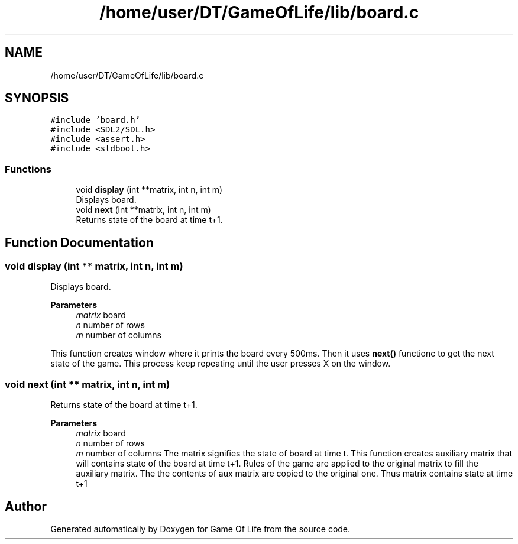 .TH "/home/user/DT/GameOfLife/lib/board.c" 3 "Sat Jun 11 2022" "Game Of Life" \" -*- nroff -*-
.ad l
.nh
.SH NAME
/home/user/DT/GameOfLife/lib/board.c
.SH SYNOPSIS
.br
.PP
\fC#include 'board\&.h'\fP
.br
\fC#include <SDL2/SDL\&.h>\fP
.br
\fC#include <assert\&.h>\fP
.br
\fC#include <stdbool\&.h>\fP
.br

.SS "Functions"

.in +1c
.ti -1c
.RI "void \fBdisplay\fP (int **matrix, int n, int m)"
.br
.RI "Displays board\&. "
.ti -1c
.RI "void \fBnext\fP (int **matrix, int n, int m)"
.br
.RI "Returns state of the board at time t+1\&. "
.in -1c
.SH "Function Documentation"
.PP 
.SS "void display (int ** matrix, int n, int m)"

.PP
Displays board\&. 
.PP
\fBParameters\fP
.RS 4
\fImatrix\fP board 
.br
\fIn\fP number of rows 
.br
\fIm\fP number of columns
.RE
.PP
This function creates window where it prints the board every 500ms\&. Then it uses \fBnext()\fP functionc to get the next state of the game\&. This process keep repeating until the user presses X on the window\&. 
.SS "void next (int ** matrix, int n, int m)"

.PP
Returns state of the board at time t+1\&. 
.PP
\fBParameters\fP
.RS 4
\fImatrix\fP board 
.br
\fIn\fP number of rows 
.br
\fIm\fP number of columns The matrix signifies the state of board at time t\&. This function creates auxiliary matrix that will contains state of the board at time t+1\&. Rules of the game are applied to the original matrix to fill the auxiliary matrix\&. The the contents of aux matrix are copied to the original one\&. Thus matrix contains state at time t+1 
.RE
.PP

.SH "Author"
.PP 
Generated automatically by Doxygen for Game Of Life from the source code\&.
